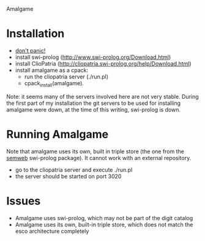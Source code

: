 Amalgame

* Installation
- [[http://en.wikipedia.org/wiki/Phrases_from_The_Hitchhiker's_Guide_to_the_Galaxy#Don.27t_Panic][don't panic!]]
- install swi-prolog (http://www.swi-prolog.org/Download.html)
- install ClioPatria (http://cliopatria.swi-prolog.org/help/Download.html)
- install amalgame as a cpack:
  - run the cliopatria server (./run.pl)
  - cpack_install(amalgame).

Note: it seems many of the servers involved here are not very stable. During the first part of my installation the git servers to be used for installing amalgame were down, at the time of this writing, swi-prolog is down.
* Running Amalgame
Note that amalgame uses its own, built in triple store (the one from the [[http://www.swi-prolog.org/pldoc/package/semweb.html][semweb]] swi-prolog package). It cannot work with an external repository.

- go to the cliopatria server and execute ./run.pl
- the server should be started on port 3020

* Issues
- Amalgame uses swi-prolog, which may not be part of the digit catalog
- Amalgame uses its own, built-in triple store, which does not match the esco architecture completely
